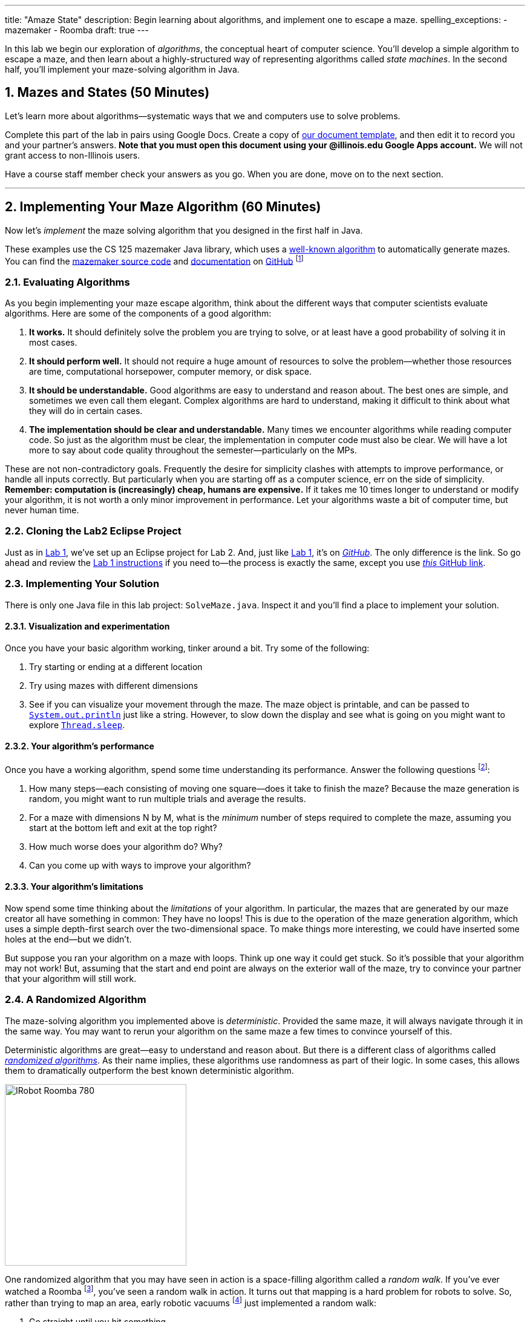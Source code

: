 ---
title: "Amaze State"
description:
  Begin learning about algorithms, and implement one to escape a maze.
spelling_exceptions:
  - mazemaker
  - Roomba
draft: true
---

:sectnums:
:linkattrs:

[.lead]
//
In this lab we begin our exploration of _algorithms_, the conceptual heart of
computer science.
//
You'll develop a simple algorithm to escape a maze, and then learn about a
highly-structured way of representing algorithms called _state machines_.
//
In the second half, you'll implement your maze-solving algorithm in Java.

[[algorithms]]
== Mazes and States [.text-muted]#(50 Minutes)#

[.lead]
//
Let's learn more about algorithms&mdash;systematic ways that we and computers
use to solve problems.

Complete this part of the lab in pairs using Google Docs.
//
Create a copy of https://goo.gl/rr6MTT[our document template], and then edit it
to record you and your partner's answers.
//
**Note that you must open this document using your @illinois.edu Google Apps
account.**
//
We will not grant access to non-Illinois users.

Have a course staff member check your answers as you go.
//
When you are done, move on to the next section.

'''

[[maze]]
== Implementing Your Maze Algorithm [.text-muted]#(60 Minutes)#

[.lead]
//
Now let's _implement_ the maze solving algorithm that you designed in the first
half in Java.

These examples use the CS 125 mazemaker Java library, which uses a
//
https://rosettacode.org/wiki/Maze_generation[well-known algorithm]
//
to automatically generate mazes.
//
You can find the
//
https://github.com/cs125-illinois/mazemaker[mazemaker source code]
//
and
//
https://cs125-illinois.github.io/mazemaker/[documentation]
//
on https://github.com/[GitHub]
//
footnote:[For the adventurous, there is also a
https://github.com/cs125-illinois/mazemaker.js[JavaScript] implementation that
we used for the Google Sheet maze.]

=== Evaluating Algorithms

As you begin implementing your maze escape algorithm, think about the different
ways that computer scientists evaluate algorithms.
//
Here are some of the components of a good algorithm:

. *It works.*
//
It should definitely solve the problem you are trying to solve, or at least have
a good probability of solving it in most cases.
//
. *It should perform well.*
//
It should not require a huge amount of resources to solve the
problem&mdash;whether those resources are time, computational horsepower,
computer memory, or disk space.
//
. *It should be understandable.*
//
Good algorithms are easy to understand and reason about.
//
The best ones are simple, and sometimes we even call them elegant.
//
Complex algorithms are hard to understand, making it difficult to think about
what they will do in certain cases.
//
. *The implementation should be clear and understandable.*
//
Many times we encounter algorithms while reading computer code.
//
So just as the algorithm must be clear, the implementation in computer code must
also be clear.
//
We will have a lot more to say about code quality throughout the
semester&mdash;particularly on the MPs.

These are not non-contradictory goals.
//
Frequently the desire for simplicity clashes with attempts to improve
performance, or handle all inputs correctly.
//
But particularly when you are starting off as a computer science, err on the
side of simplicity.
//
*Remember: computation is (increasingly) cheap, humans are expensive.*
//
If it takes me 10 times longer to understand or modify your algorithm, it is not
worth a only minor improvement in performance.
//
Let your algorithms waste a bit of computer time, but never human time.

=== Cloning the Lab2 Eclipse Project

Just as in link:/lab/1/[Lab 1], we've set up an Eclipse project for Lab 2.
//
And, just like link:/lab/1/[Lab 1], it's on
//
https://github.com/cs125-illinois/Lab2[_GitHub_].
//
The only difference is the link.
//
So go ahead and review the link:/lab/1/#cloning[Lab 1 instructions] if you need
to&mdash;the process is exactly the same, except you use
https://github.com/cs125-illinois/Lab2[_this_ GitHub link].

=== Implementing Your Solution

There is only one Java file in this lab project: `SolveMaze.java`.
//
Inspect it and you'll find a place to implement your solution.

==== Visualization and experimentation

Once you have your basic algorithm working, tinker around a bit.
//
Try some of the following:

. Try starting or ending at a different location
//
. Try using mazes with different dimensions
//
. See if you can visualize your movement through the maze.
//
The maze object is printable, and can be passed to
//
http://javapapers.com/core-java/system-out-println/[`System.out.println`]
//
just like a string.
//
However, to slow down the display and see what is going on you might want to
explore
//
https://docs.oracle.com/javase/tutorial/essential/concurrency/sleep.html[`Thread.sleep`].

==== Your algorithm's performance

Once you have a working algorithm, spend some time understanding its
performance.
//
Answer the following questions footnote:[You may want to start a new Google Doc
for this portion]:

. How many steps&mdash;each consisting of moving one square&mdash;does it take
to finish the maze?
//
Because the maze generation is random, you might want to run multiple trials and
average the results.
//
. For a maze with dimensions N by M, what is the _minimum_ number of steps
required to complete the maze, assuming you start at the bottom left and exit at
the top right?
//
. How much worse does your algorithm do? Why?
//
. Can you come up with ways to improve your algorithm?

==== Your algorithm's limitations

Now spend some time thinking about the _limitations_ of your algorithm.
//
In particular, the mazes that are generated by our maze creator all have
something in common: They have no loops!
//
This is due to the operation of the maze generation algorithm, which uses a
simple depth-first search over the two-dimensional space.
//
To make things more interesting, we could have inserted some holes at the
end&mdash;but we didn't.

But suppose you ran your algorithm on a maze with loops.
//
Think up one way it could get stuck.
//
So it's possible that your algorithm may not work!
//
But, assuming that the start and end point are always on the exterior wall of
the maze, try to convince your partner that your algorithm will still work.

=== A Randomized Algorithm

The maze-solving algorithm you implemented above is _deterministic_.
//
Provided the same maze, it will always navigate through it in the same way.
//
You may want to rerun your algorithm on the same maze a few times to convince
yourself of this.

Deterministic algorithms are great&mdash;easy to understand and reason about.
//
But there is a different class of algorithms called
https://en.wikipedia.org/wiki/Randomized_algorithm[_randomized algorithms_].
//
As their name implies, these algorithms use randomness as part of their logic.
//
In some cases, this allows them to dramatically outperform the best known
deterministic algorithm.

image::https://upload.wikimedia.org/wikipedia/commons/c/c6/IRobot_Roomba_780.jpg[float="right", 300]

One randomized algorithm that you may have seen in action is a space-filling
algorithm called a _random walk_.
//
If you've ever watched a Roomba footnote:[Or heard
http://www.theonion.com/article/roomba-violates-all-three-laws-of-roombotics-2184[it's
horrible brushes at night...]], you've seen a random walk in action.
//
It turns out that mapping is a hard problem for robots to solve.
//
So, rather than trying to map an area, early robotic vacuums
//
footnote:[I think that some new ones
https://arstechnica.com/gadgets/2016/01/neato-botvac-connected-review-a-lidar-powered-robot-vacuum-is-my-maid-now/[are
more sophisticated], although the cheap ones still work this way.]
//
just implemented a random walk:

. Go straight until you hit something
//
. Turn a random amount but sufficient to not continue into the obstacle
//
. Repeat

To a human observer this looks crazy&mdash;how is it ever going to get every
spot?
//
But it turns out that there is some fairly sophisticated mathematics that shows
that, given a certain number of passes, your random robot maid will get every
spot with very high probability.
//
Or at least chase a duck:

++++
<div class="row justify-content-center mt-3 mb-3">
  <div class="col-12 col-lg-8">
    <div class="embed-responsive embed-responsive-4by3">
      <iframe class="embed-responsive-item" width="560" height="315" src="//www.youtube.com/embed/Of2HU3LGdbo" allowfullscreen></iframe>
    </div>
  </div>
</div>
++++

==== Implement a random walk

Inspired by your vacuum, try re-implementing your maze-solving algorithm using a
random walk.
//
More or less, here's how that works:

. Go forward until you are facing a wall
//
. Randomly turn right or left
//
. Repeat

*Note that you may have to give this algorithm many (many) more steps to allow
it to finish!*
//
Once you are done, compare the running time of your randomized algorithm with
the deterministic algorithm you implemented above.
//
Are you surprised?
//
With your partner, try to develop an explanation for the difference in
performance.

=== Saving Your Work

We'll refer you to the link:/lab/1/#pushing[instructions from Lab 1].
//
But do try to get your fantastic maze solving algorithm up on GitHub!
